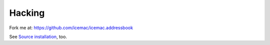 =======
Hacking
=======

Fork me at: https://github.com/icemac/icemac.addressbook

See `Source installation`_, too.

.. _`Source installation` : https://icemacaddressbook.readthedocs.io/en/latest/sourceinstallation.html
